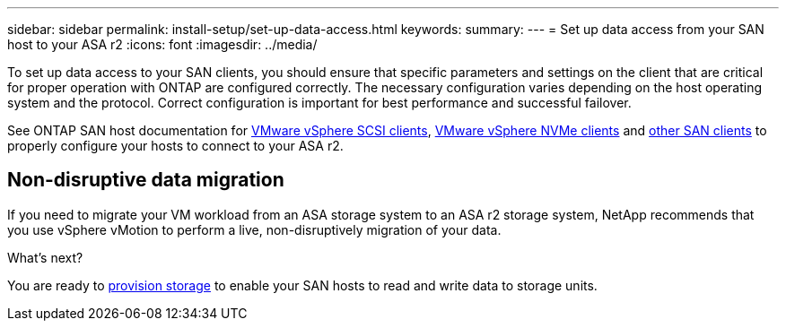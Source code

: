 ---
sidebar: sidebar
permalink: install-setup/set-up-data-access.html
keywords: 
summary:  
---
= Set up data access from your SAN host to your ASA r2
:icons: font
:imagesdir: ../media/

[.lead]

To set up data access to your SAN clients, you should ensure that specific parameters and settings on the client that are critical for proper operation with ONTAP are configured correctly. The necessary configuration varies depending on the host operating system and the protocol. Correct configuration is important for best performance and successful failover.  

See ONTAP SAN host documentation for link:https://docs.netapp.com/us-en/ontap-sanhost/hu_vsphere_8.html[VMware vSphere SCSI clients^], link:https://docs.netapp.com/us-en/ontap-sanhost/nvme_esxi_8.html[VMware vSphere NVMe clients^] and link:https://docs.netapp.com/us-en/ontap-sanhost/overview.html[other SAN clients^] to properly configure your hosts to connect to your ASA r2.

== Non-disruptive data migration

If you need to migrate your VM workload from an ASA storage system to an ASA r2 storage system, NetApp recommends that you use vSphere vMotion to perform a live, non-disruptively migration of your data.

.What's next?

You are ready to link:../manage-data/provision-san-storage.html[provision storage] to enable your SAN hosts to read and write data to storage units.